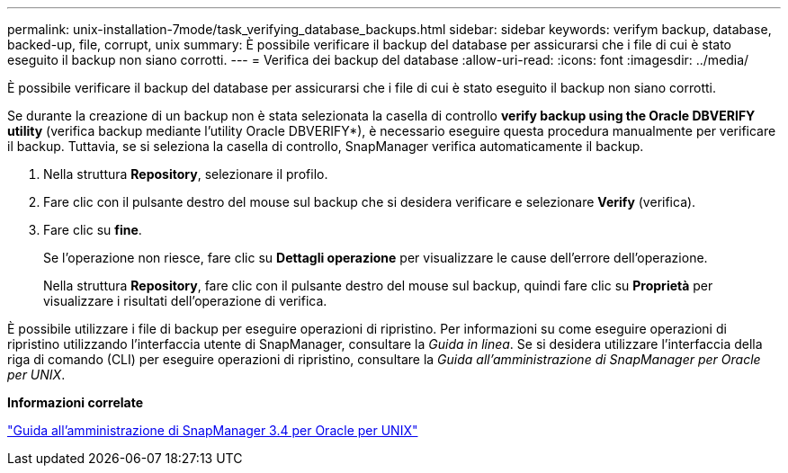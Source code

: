 ---
permalink: unix-installation-7mode/task_verifying_database_backups.html 
sidebar: sidebar 
keywords: verifym backup, database, backed-up, file, corrupt, unix 
summary: È possibile verificare il backup del database per assicurarsi che i file di cui è stato eseguito il backup non siano corrotti. 
---
= Verifica dei backup del database
:allow-uri-read: 
:icons: font
:imagesdir: ../media/


[role="lead"]
È possibile verificare il backup del database per assicurarsi che i file di cui è stato eseguito il backup non siano corrotti.

Se durante la creazione di un backup non è stata selezionata la casella di controllo *verify backup using the Oracle DBVERIFY utility* (verifica backup mediante l'utility Oracle DBVERIFY*), è necessario eseguire questa procedura manualmente per verificare il backup. Tuttavia, se si seleziona la casella di controllo, SnapManager verifica automaticamente il backup.

. Nella struttura *Repository*, selezionare il profilo.
. Fare clic con il pulsante destro del mouse sul backup che si desidera verificare e selezionare *Verify* (verifica).
. Fare clic su *fine*.
+
Se l'operazione non riesce, fare clic su *Dettagli operazione* per visualizzare le cause dell'errore dell'operazione.

+
Nella struttura *Repository*, fare clic con il pulsante destro del mouse sul backup, quindi fare clic su *Proprietà* per visualizzare i risultati dell'operazione di verifica.



È possibile utilizzare i file di backup per eseguire operazioni di ripristino. Per informazioni su come eseguire operazioni di ripristino utilizzando l'interfaccia utente di SnapManager, consultare la _Guida in linea_. Se si desidera utilizzare l'interfaccia della riga di comando (CLI) per eseguire operazioni di ripristino, consultare la _Guida all'amministrazione di SnapManager per Oracle per UNIX_.

*Informazioni correlate*

https://library.netapp.com/ecm/ecm_download_file/ECMP12471546["Guida all'amministrazione di SnapManager 3.4 per Oracle per UNIX"]
